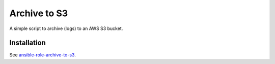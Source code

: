 =============
Archive to S3
=============

A simple script to archive (logs) to an AWS S3 bucket.

------------
Installation
------------

See `ansible-role-archive-to-s3 <https://github.com/davidfischer-ch/ansible-role-archive-to-s3>`_.
